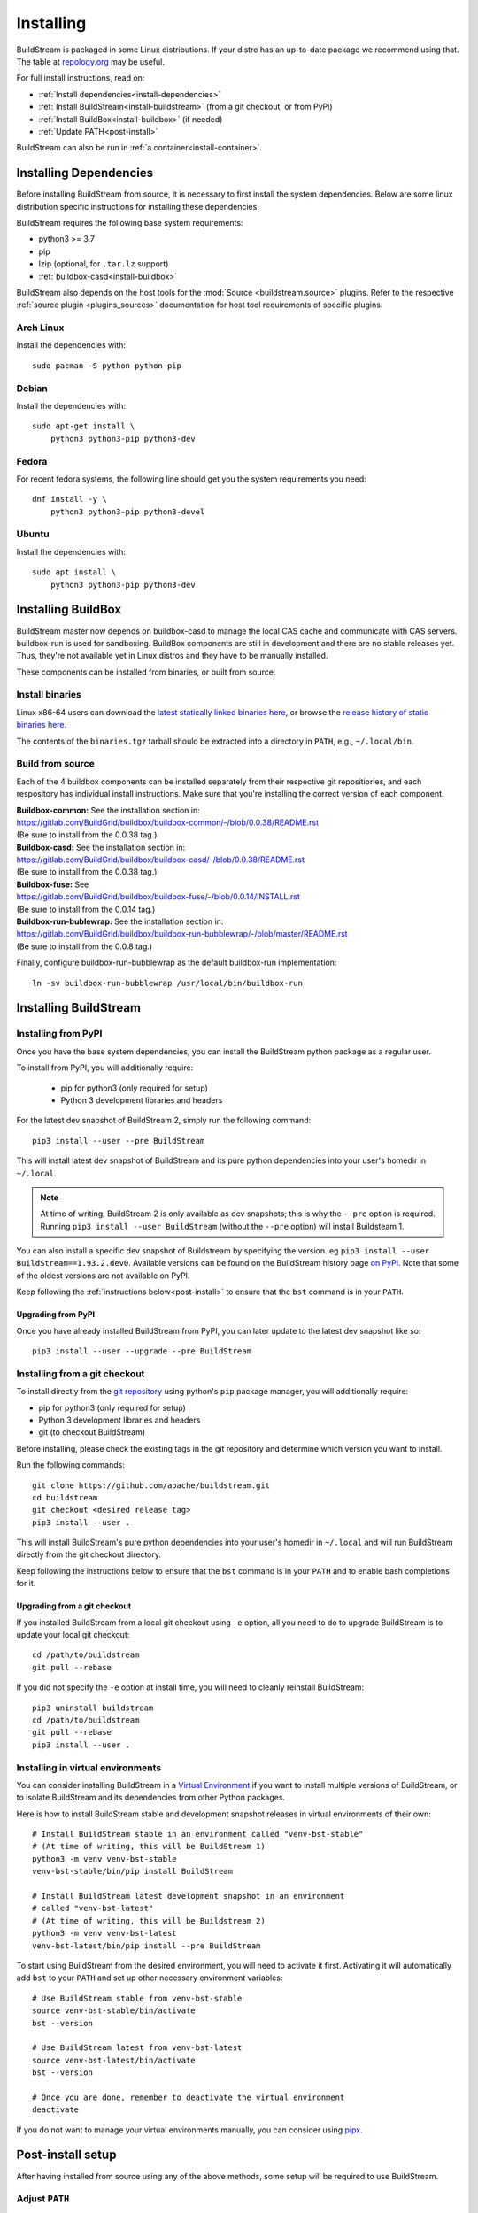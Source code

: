 Installing
==========

BuildStream is packaged in some Linux distributions. If your distro has an
up-to-date package we recommend using that. The table at
`repology.org <https://repology.org/project/buildstream/versions>`_ may be
useful.

For full install instructions, read on:

* :ref:`Install dependencies<install-dependencies>`
* :ref:`Install BuildStream<install-buildstream>` (from a git checkout, or from PyPi)
* :ref:`Install BuildBox<install-buildbox>` (if needed)
* :ref:`Update PATH<post-install>`

BuildStream can also be run in :ref:`a container<install-container>`.

.. _install-dependencies:

Installing Dependencies
-----------------------

Before installing BuildStream from source, it is necessary to first install
the system dependencies. Below are some linux distribution specific instructions
for installing these dependencies.

BuildStream requires the following base system requirements:

- python3 >= 3.7
- pip
- lzip (optional, for ``.tar.lz`` support)
- :ref:`buildbox-casd<install-buildbox>`

BuildStream also depends on the host tools for the :mod:`Source <buildstream.source>` plugins.
Refer to the respective :ref:`source plugin <plugins_sources>` documentation for host tool
requirements of specific plugins.


Arch Linux
~~~~~~~~~~
Install the dependencies with::


    sudo pacman -S python python-pip


Debian
~~~~~~
Install the dependencies with::


    sudo apt-get install \
        python3 python3-pip python3-dev


Fedora
~~~~~~
For recent fedora systems, the following line should get you the system
requirements you need::


    dnf install -y \
        python3 python3-pip python3-devel


Ubuntu
~~~~~~
Install the dependencies with::


    sudo apt install \
        python3 python3-pip python3-dev


.. _install-buildbox:

Installing BuildBox
-------------------

BuildStream master now depends on buildbox-casd to manage the local CAS cache
and communicate with CAS servers. buildbox-run is used for sandboxing. BuildBox
components are still in development and there are no stable releases yet.
Thus, they're not available yet in Linux distros and they have to be manually
installed.

These components can be installed from binaries, or built from source.

Install binaries
~~~~~~~~~~~~~~~~
Linux x86-64 users can download the `latest statically linked binaries here
<https://gitlab.com/BuildGrid/buildbox/buildbox-integration/-/releases/permalink/latest/downloads/binaries.tgz>`_,
or browse the `release history of static binaries here
<https://gitlab.com/BuildGrid/buildbox/buildbox-integration/-/releases>`_.

The contents of the ``binaries.tgz`` tarball should be extracted into a directory
in ``PATH``, e.g., ``~/.local/bin``.


Build from source
~~~~~~~~~~~~~~~~~

Each of the 4 buildbox components can be installed separately from their
respective git repositiories, and each respository has individual install
instructions. Make sure that you're installing the correct version of
each component.

| **Buildbox-common:** See the installation section in:
| https://gitlab.com/BuildGrid/buildbox/buildbox-common/-/blob/0.0.38/README.rst
| (Be sure to install from the 0.0.38 tag.)

| **Buildbox-casd:** See the installation section in:
| https://gitlab.com/BuildGrid/buildbox/buildbox-casd/-/blob/0.0.38/README.rst \
| (Be sure to install from the 0.0.38 tag.)

| **Buildbox-fuse:** See
| https://gitlab.com/BuildGrid/buildbox/buildbox-fuse/-/blob/0.0.14/INSTALL.rst
| (Be sure to install from the 0.0.14 tag.)

| **Buildbox-run-bublewrap:** See the installation section in:
| https://gitlab.com/BuildGrid/buildbox/buildbox-run-bubblewrap/-/blob/master/README.rst
| (Be sure to install from the 0.0.8 tag.)

Finally, configure buildbox-run-bubblewrap as the default buildbox-run
implementation::

    ln -sv buildbox-run-bubblewrap /usr/local/bin/buildbox-run


.. _install-buildstream:

Installing BuildStream
----------------------

Installing from PyPI
~~~~~~~~~~~~~~~~~~~~
Once you have the base system dependencies, you can install the BuildStream
python package as a regular user.

To install from PyPI, you will additionally require:

 - pip for python3 (only required for setup)
 - Python 3 development libraries and headers


For the latest dev snapshot of BuildStream 2, simply run the following command::

    pip3 install --user --pre BuildStream

This will install latest dev snapshot of BuildStream and its pure python
dependencies into your user's homedir in ``~/.local``.

.. note::

   At time of writing, BuildStream 2 is only available as dev snapshots; this
   is why the ``--pre`` option is required.  Running
   ``pip3 install --user BuildStream`` (without the ``--pre`` option)
   will install Buildsteam 1.

You can also install a specific dev snapshot of Buildstream by specifying the
version. eg ``pip3 install --user BuildStream==1.93.2.dev0``.
Available versions can be found on the BuildStream history page `on PyPi 
<https://pypi.org/project/BuildStream/#history>`_.
Note that some of the oldest versions are not available on PyPI.

Keep following the :ref:`instructions below<post-install>` to ensure that the ``bst``
command is in your ``PATH``.

Upgrading from PyPI
+++++++++++++++++++
Once you have already installed BuildStream from PyPI, you can later update
to the latest dev snapshot like so::


    pip3 install --user --upgrade --pre BuildStream



Installing from a git checkout
~~~~~~~~~~~~~~~~~~~~~~~~~~~~~~
To install directly from the `git repository <https://github.com/apache/buildstream>`_
using python's ``pip`` package manager, you will additionally require:

- pip for python3 (only required for setup)
- Python 3 development libraries and headers
- git (to checkout BuildStream)

Before installing, please check the existing tags in the git repository
and determine which version you want to install.

Run the following commands::


    git clone https://github.com/apache/buildstream.git
    cd buildstream
    git checkout <desired release tag>
    pip3 install --user .

This will install BuildStream's pure python dependencies into
your user's homedir in ``~/.local`` and will run BuildStream directly
from the git checkout directory.

Keep following the instructions below to ensure that the ``bst``
command is in your ``PATH`` and to enable bash completions for it.


Upgrading from a git checkout
+++++++++++++++++++++++++++++
If you installed BuildStream from a local git checkout using ``-e`` option, all
you need to do to upgrade BuildStream is to update your local git checkout::

    cd /path/to/buildstream
    git pull --rebase

If you did not specify the ``-e`` option at install time, you will
need to cleanly reinstall BuildStream::

    pip3 uninstall buildstream
    cd /path/to/buildstream
    git pull --rebase
    pip3 install --user .


Installing in virtual environments
~~~~~~~~~~~~~~~~~~~~~~~~~~~~~~~~~~
You can consider installing BuildStream in a
`Virtual Environment <https://docs.python.org/3/tutorial/venv.html>`_ if you want
to install multiple versions of BuildStream, or to isolate BuildStream and its
dependencies from other Python packages.

Here is how to install BuildStream stable and development snapshot releases in
virtual environments of their own::


    # Install BuildStream stable in an environment called "venv-bst-stable"
    # (At time of writing, this will be BuildStream 1)
    python3 -m venv venv-bst-stable
    venv-bst-stable/bin/pip install BuildStream

    # Install BuildStream latest development snapshot in an environment
    # called "venv-bst-latest"
    # (At time of writing, this will be Buildstream 2)
    python3 -m venv venv-bst-latest
    venv-bst-latest/bin/pip install --pre BuildStream

To start using BuildStream from the desired environment, you will need to
activate it first. Activating it will automatically add ``bst`` to your ``PATH``
and set up other necessary environment variables::


    # Use BuildStream stable from venv-bst-stable
    source venv-bst-stable/bin/activate
    bst --version

    # Use BuildStream latest from venv-bst-latest
    source venv-bst-latest/bin/activate
    bst --version

    # Once you are done, remember to deactivate the virtual environment
    deactivate

If you do not want to manage your virtual environments manually, you can
consider using `pipx <https://docs.python.org/3/tutorial/venv.html>`_.


.. _post-install:

Post-install setup
------------------

After having installed from source using any of the above methods, some
setup will be required to use BuildStream.



Adjust ``PATH``
~~~~~~~~~~~~~~~
Since BuildStream is now installed under your local user's install directories,
you need to ensure that ``PATH`` is adjusted.

A regular way to do this is to add the following line to the end of your ``~/.bashrc``::

  export PATH="${PATH}:${HOME}/.local/bin"

.. note::

   You will have to restart your terminal in order for these changes to take effect.


.. _install-container:

Buildstream Inside a Container
-------------------------------

It is possible to run BuildStream in an OCI container tool such as Docker.
This gives you an easy way to get started using BuildStream on any Unix-like
platform where containers are available, including macOS.

Prebuilt images are available, see the documentation
`here <https://gitlab.com/BuildStream/buildstream-docker-images/-/blob/master/USING.md>`_

You can also produce your own container images, either by adapting the
`buildstream-docker-images project <https://gitlab.com/BuildStream/buildstream-docker-images/>`_,
or by following the full installation instructions above.

Note that some special configuration is often needed to run BuildStream in a container:

  * User namespaces are used to isolate and control builds. This requires the
    Docker ``--privileged`` mode.
  * FUSE should be available in the container, achieved via the Docker
    ``--device /dev/fuse`` option.
